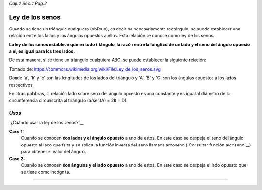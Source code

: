 *Cap.2 Sec.2 Pag.2*

Ley de los senos
===============================================================================

Cuando se tiene un triángulo cualquiera (oblícuo), es decir no necesariamente
rectángulo, se puede establecer una relación entre los lados y los ángulos
opuestos a ellos. Esta relación se conoce como ley de los senos.

**La ley de los senos establece que en todo triángulo, la razón entre la
longitud de un lado y el seno del ángulo opuesto a el, es igual para los tres
lados.**

De esta manera, si se tiene un triángulo cualquiera ABC, se puede establecer la
siguiente relación:

.. image:: ./images/2.2.2_ley_de_senos.png
   :align: center
   :width: 480px
   :height: 480px

Tomado de: https://commons.wikimedia.org/wiki/File:Ley_de_los_senos.svg

Donde 'a', 'b' y 'c' son las longitudes de los lados del triángulo y 'A', 'B' y
'C' son los ángulos opuestos a los lados respectivos.

En otras palabras, la relación lado sobre seno del ángulo opuesto es una
constante y es igual al diámetro de la circunferencia circunscrita al triángulo
(a/sen(A) = 2R = D).

*Usos*
------

`¿Cuándo usar la ley de los senos?`__

**Caso 1:**
   Cuando se conocen **dos lados y el ángulo opuesto** a uno de estos.
   En este caso se despeja el seno del ángulo opuesto al lado que falta y se
   aplica la función inversa del seno llamada arcoseno (`Consultar función
   arcoseno`__) para obtener el valor del ángulo.

**Caso 2:**
   Cuando se conocen **dos ángulos y el lado opuesto** a uno de estos.
   En este caso se despeja el lado opuesto que se tiene como incógnita.

---------------------------------------------------------
